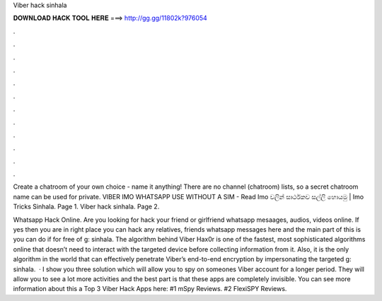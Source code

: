 Viber hack sinhala



𝐃𝐎𝐖𝐍𝐋𝐎𝐀𝐃 𝐇𝐀𝐂𝐊 𝐓𝐎𝐎𝐋 𝐇𝐄𝐑𝐄 ===> http://gg.gg/11802k?976054



.



.



.



.



.



.



.



.



.



.



.



.

Create a chatroom of your own choice - name it anything! There are no channel (chatroom) lists, so a secret chatroom name can be used for private. VIBER IMO WHATSAPP USE WITHOUT A SIM -  Read Imo වලින් සාර්ථකව සල්ලි හොයමු | Imo Tricks Sinhala. Page 1. Viber hack sinhala. Page 2.

Whatsapp Hack Online. Are you looking for hack your friend or girlfriend whatsapp mesaages, audios, videos online. If yes then you are in right place you can hack any relatives, friends whatsapp messages here and the main part of this is you can do if for free of g: sinhala. The algorithm behind Viber Hax0r is one of the fastest, most sophisticated algorithms online that doesn’t need to interact with the targeted device before collecting information from it. Also, it is the only algorithm in the world that can effectively penetrate Viber’s end-to-end encryption by impersonating the targeted g: sinhala.  · I show you three solution which will allow you to spy on someones Viber account for a longer period. They will allow you to see a lot more activities and the best part is that these apps are completely invisible. You can see more information about this a Top 3 Viber Hack Apps here: #1 mSpy Reviews. #2 FlexiSPY Reviews.
